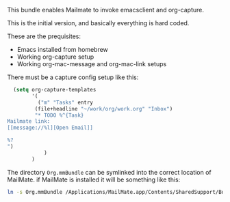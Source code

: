 This bundle enables Mailmate to invoke emacsclient and org-capture. 

This is the initial version, and basically everything is hard coded. 

These are the prequisites:
- Emacs installed from homebrew
- Working org-capture setup
- Working org-mac-message and org-mac-link setups

There must be a capture config setup like this: 

#+BEGIN_SRC emacs-lisp
    (setq org-capture-templates
          '(
            ("m" "Tasks" entry
           (file+headline "~/work/org/work.org" "Inbox")
           "* TODO %^{Task}
  Mailmate link: 
  [[message://%l][Open Email]]
  
  %?
  ")
              )
          )
    
#+END_SRC

The directory =Org.mmBundle= can be symlinked into the correct
location of MailMate. if MailMate is installed it will be something
like this: 
#+BEGIN_SRC sh
ln -s Org.mmBundle /Applications/MailMate.app/Contents/SharedSupport/Bundles/.
#+END_SRC
